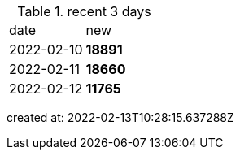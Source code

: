 
.recent 3 days
|===

|date|new


^|2022-02-10
>s|18891


^|2022-02-11
>s|18660


^|2022-02-12
>s|11765


|===

created at: 2022-02-13T10:28:15.637288Z
